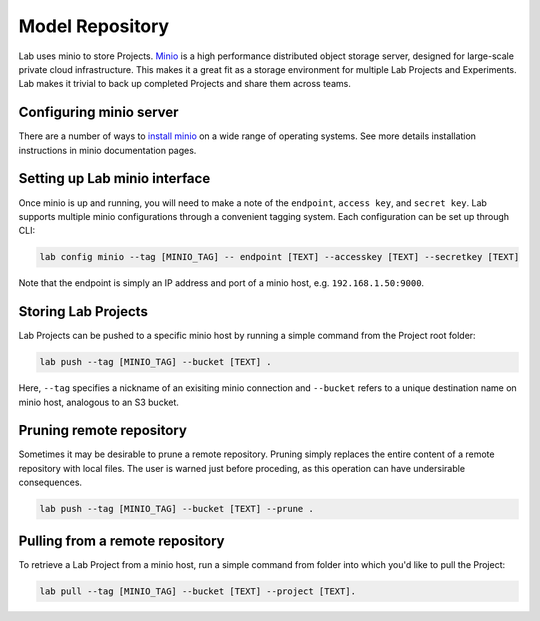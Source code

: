 .. _push:

Model Repository
================

Lab uses minio to store Projects. `Minio <https://minio.io>`_ is a high performance distributed object storage server, designed for large-scale private cloud infrastructure. This makes it a great fit as a storage environment for multiple Lab Projects and Experiments. Lab makes it trivial to back up completed Projects and share them across teams.

.. image:: _static/lab-uml.png
  :height: 500 px
  :width: 800 px
  :scale: 100 %


Configuring minio server
------------------------

There are a number of ways to `install minio <https://docs.minio.io>`_ on a wide range of operating systems. See more details installation
instructions in minio documentation pages.

Setting up Lab minio interface
------------------------------

Once minio is up and running, you will need to make a note of the ``endpoint``, ``access key``, and ``secret key``. Lab supports multiple minio configurations
through a convenient tagging system. Each configuration can be set up through CLI:

.. code-block:: bash

    lab config minio --tag [MINIO_TAG] -- endpoint [TEXT] --accesskey [TEXT] --secretkey [TEXT]

Note that the endpoint is simply an IP address and port of a minio host, e.g. ``192.168.1.50:9000``.

Storing Lab Projects
--------------------

Lab Projects can be pushed to a specific minio host by running a simple command from the Project root folder:

.. code-block:: bash

  lab push --tag [MINIO_TAG] --bucket [TEXT] .

Here, ``--tag`` specifies a nickname of an exisiting minio connection and ``--bucket`` refers to a unique destination name on minio host, analogous to an S3 bucket.

Pruning remote repository
-------------------------

Sometimes it may be desirable to prune a remote repository. Pruning simply replaces the entire content of a remote repository with local files.
The user is warned just before proceding, as this operation can have undersirable consequences.

.. code-block:: bash

    lab push --tag [MINIO_TAG] --bucket [TEXT] --prune .

Pulling from a remote repository
--------------------------------

To retrieve a Lab Project from a minio host, run a simple command from folder into which you'd like to pull the Project:

.. code-block:: bash

  lab pull --tag [MINIO_TAG] --bucket [TEXT] --project [TEXT].



